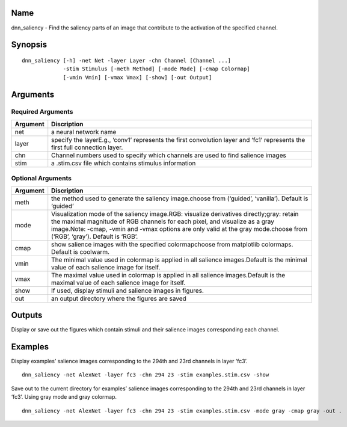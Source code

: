Name
====

dnn_saliency - Find the saliency parts of an image that contribute to
the activation of the specified channel.

Synopsis
========

::

   dnn_saliency [-h] -net Net -layer Layer -chn Channel [Channel ...]
                -stim Stimulus [-meth Method] [-mode Mode] [-cmap Colormap]
                [-vmin Vmin] [-vmax Vmax] [-show] [-out Output]

Arguments
=========

Required Arguments
------------------

+-----------------------------+----------------------------------------+
| Argument                    | Discription                            |
+=============================+========================================+
| net                         | a neural network name                  |
+-----------------------------+----------------------------------------+
| layer                       | specify the layerE.g., ‘conv1’         |
|                             | represents the first convolution layer |
|                             | and ‘fc1’ represents the first full    |
|                             | connection layer.                      |
+-----------------------------+----------------------------------------+
| chn                         | Channel numbers used to specify which  |
|                             | channels are used to find salience     |
|                             | images                                 |
+-----------------------------+----------------------------------------+
| stim                        | a .stim.csv file which contains        |
|                             | stimulus information                   |
+-----------------------------+----------------------------------------+

Optional Arguments
------------------

+-----------------------------+----------------------------------------+
| Argument                    | Discription                            |
+=============================+========================================+
| meth                        | the method used to generate the        |
|                             | saliency image.choose from (‘guided’,  |
|                             | ‘vanilla’). Default is ‘guided’        |
+-----------------------------+----------------------------------------+
| mode                        | Visualization mode of the saliency     |
|                             | image.RGB: visualize derivatives       |
|                             | directly;gray: retain the maximal      |
|                             | magnitude of RGB channels for each     |
|                             | pixel, and visualize as a gray         |
|                             | image.Note: -cmap, -vmin and -vmax     |
|                             | options are only valid at the gray     |
|                             | mode.choose from (‘RGB’, ‘gray’).      |
|                             | Default is ‘RGB’.                      |
+-----------------------------+----------------------------------------+
| cmap                        | show salience images with the          |
|                             | specified colormapchoose from          |
|                             | matplotlib colormaps. Default is       |
|                             | coolwarm.                              |
+-----------------------------+----------------------------------------+
| vmin                        | The minimal value used in colormap is  |
|                             | applied in all salience images.Default |
|                             | is the minimal value of each salience  |
|                             | image for itself.                      |
+-----------------------------+----------------------------------------+
| vmax                        | The maximal value used in colormap is  |
|                             | applied in all salience images.Default |
|                             | is the maximal value of each salience  |
|                             | image for itself.                      |
+-----------------------------+----------------------------------------+
| show                        | If used, display stimuli and salience  |
|                             | images in figures.                     |
+-----------------------------+----------------------------------------+
| out                         | an output directory where the figures  |
|                             | are saved                              |
+-----------------------------+----------------------------------------+

Outputs
=======

Display or save out the figures which contain stimuli and their salience
images corresponding each channel.

Examples
========

Display examples’ salience images corresponding to the 294th and 23rd
channels in layer ‘fc3’.

::

   dnn_saliency -net AlexNet -layer fc3 -chn 294 23 -stim examples.stim.csv -show

Save out to the current directory for examples’ salience images
corresponding to the 294th and 23rd channels in layer ‘fc3’. Using gray
mode and gray colormap.

::

   dnn_saliency -net AlexNet -layer fc3 -chn 294 23 -stim examples.stim.csv -mode gray -cmap gray -out .
